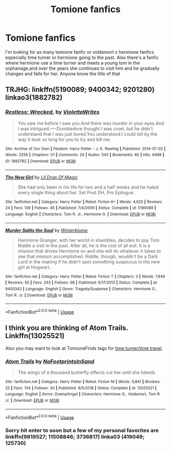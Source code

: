 #+TITLE: Tomione fanfics

* Tomione fanfics
:PROPERTIES:
:Author: calmack93
:Score: 2
:DateUnix: 1570265424.0
:DateShort: 2019-Oct-05
:FlairText: What's That Fic?
:END:
I'm looking for as many tomione fanfic or voldemort x hermione fanfics especially time turner or hermione going to the past. Also there's a fanfic where hermione use a time turner and meets a young tom in the orphanage,and over the years she continues to visit him and he gradually changes and falls for her. Anyone know the title of that


** TRJHG: linkffn(5190089; 9400342; 9201280) linkao3(1882782)
:PROPERTIES:
:Author: Sweetguy88
:Score: 1
:DateUnix: 1570558149.0
:DateShort: 2019-Oct-08
:END:

*** [[https://archiveofourown.org/works/1882782][*/Restless; Wrecked./*]] by [[https://www.archiveofourown.org/users/ViolettaWrites/pseuds/ViolettaWrites][/ViolettaWrites/]]

#+begin_quote
  You saw me before I saw you.And there was murder in your eyes.And I was intrigued.----Dumbledore thought I was cruel, but he didn't understand that I was just bored.You understood.I could tell by the way it took so long for you to try and kill me.
#+end_quote

^{/Site/:} ^{Archive} ^{of} ^{Our} ^{Own} ^{*|*} ^{/Fandom/:} ^{Harry} ^{Potter} ^{-} ^{J.} ^{K.} ^{Rowling} ^{*|*} ^{/Published/:} ^{2014-07-02} ^{*|*} ^{/Words/:} ^{2256} ^{*|*} ^{/Chapters/:} ^{1/1} ^{*|*} ^{/Comments/:} ^{24} ^{*|*} ^{/Kudos/:} ^{540} ^{*|*} ^{/Bookmarks/:} ^{80} ^{*|*} ^{/Hits/:} ^{6498} ^{*|*} ^{/ID/:} ^{1882782} ^{*|*} ^{/Download/:} ^{[[https://archiveofourown.org/downloads/1882782/Restless%20Wrecked.epub?updated_at=1511705816][EPUB]]} ^{or} ^{[[https://archiveofourown.org/downloads/1882782/Restless%20Wrecked.mobi?updated_at=1511705816][MOBI]]}

--------------

[[https://www.fanfiction.net/s/5190089/1/][*/The New Girl/*]] by [[https://www.fanfiction.net/u/429239/Lil-Drop-Of-Magic][/Lil Drop Of Magic/]]

#+begin_quote
  She had only been in his life for two and a half weeks and he hated every single thing about her. Set Post DH, Pre Epilogue.
#+end_quote

^{/Site/:} ^{fanfiction.net} ^{*|*} ^{/Category/:} ^{Harry} ^{Potter} ^{*|*} ^{/Rated/:} ^{Fiction} ^{K+} ^{*|*} ^{/Words/:} ^{4,925} ^{*|*} ^{/Reviews/:} ^{24} ^{*|*} ^{/Favs/:} ^{139} ^{*|*} ^{/Follows/:} ^{45} ^{*|*} ^{/Published/:} ^{7/4/2009} ^{*|*} ^{/Status/:} ^{Complete} ^{*|*} ^{/id/:} ^{5190089} ^{*|*} ^{/Language/:} ^{English} ^{*|*} ^{/Characters/:} ^{Tom} ^{R.} ^{Jr.,} ^{Hermione} ^{G.} ^{*|*} ^{/Download/:} ^{[[http://www.ff2ebook.com/old/ffn-bot/index.php?id=5190089&source=ff&filetype=epub][EPUB]]} ^{or} ^{[[http://www.ff2ebook.com/old/ffn-bot/index.php?id=5190089&source=ff&filetype=mobi][MOBI]]}

--------------

[[https://www.fanfiction.net/s/9400342/1/][*/Murder Splits the Soul/*]] by [[https://www.fanfiction.net/u/1905759/Winterblume][/Winterblume/]]

#+begin_quote
  Hermione Granger, with her world in shambles, decides to pay Tom Riddle a visit in the past. After all, he is the root of all evil. It is a mission that drives Hermione on and she will do whatever it takes to see that mission accomplished. Riddle, though, wouldn't be a Dark Lord in the making if he didn't spot something suspicous in the new girl at Hogwart.
#+end_quote

^{/Site/:} ^{fanfiction.net} ^{*|*} ^{/Category/:} ^{Harry} ^{Potter} ^{*|*} ^{/Rated/:} ^{Fiction} ^{T} ^{*|*} ^{/Chapters/:} ^{3} ^{*|*} ^{/Words/:} ^{7,849} ^{*|*} ^{/Reviews/:} ^{85} ^{*|*} ^{/Favs/:} ^{243} ^{*|*} ^{/Follows/:} ^{68} ^{*|*} ^{/Published/:} ^{6/17/2013} ^{*|*} ^{/Status/:} ^{Complete} ^{*|*} ^{/id/:} ^{9400342} ^{*|*} ^{/Language/:} ^{English} ^{*|*} ^{/Genre/:} ^{Tragedy/Suspense} ^{*|*} ^{/Characters/:} ^{Hermione} ^{G.,} ^{Tom} ^{R.} ^{Jr.} ^{*|*} ^{/Download/:} ^{[[http://www.ff2ebook.com/old/ffn-bot/index.php?id=9400342&source=ff&filetype=epub][EPUB]]} ^{or} ^{[[http://www.ff2ebook.com/old/ffn-bot/index.php?id=9400342&source=ff&filetype=mobi][MOBI]]}

--------------

*FanfictionBot*^{2.0.0-beta} | [[https://github.com/tusing/reddit-ffn-bot/wiki/Usage][Usage]]
:PROPERTIES:
:Author: FanfictionBot
:Score: 1
:DateUnix: 1570558210.0
:DateShort: 2019-Oct-08
:END:


** I think you are thinking of Atom Trails. Linkffn(13025521)

Also you may want to look at TomioneFinds tags for [[https://tomionefinds.tumblr.com/tagged/time-turner%2Ftime-travel][time turner/time travel]].
:PROPERTIES:
:Author: Jora_Dyn
:Score: 1
:DateUnix: 1571369304.0
:DateShort: 2019-Oct-18
:END:

*** [[https://www.fanfiction.net/s/13025521/1/][*/Atom Trails/*]] by [[https://www.fanfiction.net/u/367635/NoFootprintsInSand][/NoFootprintsInSand/]]

#+begin_quote
  The wings of a thousand butterfly effects cut her until she bleeds
#+end_quote

^{/Site/:} ^{fanfiction.net} ^{*|*} ^{/Category/:} ^{Harry} ^{Potter} ^{*|*} ^{/Rated/:} ^{Fiction} ^{M} ^{*|*} ^{/Words/:} ^{9,841} ^{*|*} ^{/Reviews/:} ^{25} ^{*|*} ^{/Favs/:} ^{104} ^{*|*} ^{/Follows/:} ^{30} ^{*|*} ^{/Published/:} ^{8/5/2018} ^{*|*} ^{/Status/:} ^{Complete} ^{*|*} ^{/id/:} ^{13025521} ^{*|*} ^{/Language/:} ^{English} ^{*|*} ^{/Genre/:} ^{Drama/Angst} ^{*|*} ^{/Characters/:} ^{Hermione} ^{G.,} ^{Voldemort,} ^{Tom} ^{R.} ^{Jr.} ^{*|*} ^{/Download/:} ^{[[http://www.ff2ebook.com/old/ffn-bot/index.php?id=13025521&source=ff&filetype=epub][EPUB]]} ^{or} ^{[[http://www.ff2ebook.com/old/ffn-bot/index.php?id=13025521&source=ff&filetype=mobi][MOBI]]}

--------------

*FanfictionBot*^{2.0.0-beta} | [[https://github.com/tusing/reddit-ffn-bot/wiki/Usage][Usage]]
:PROPERTIES:
:Author: FanfictionBot
:Score: 1
:DateUnix: 1571369329.0
:DateShort: 2019-Oct-18
:END:


*** Sorry hit enter to soon but a few of my personal favorites are linkffn(9819527; 11508846; 3736817) linka03 (419049; 125730)
:PROPERTIES:
:Author: Jora_Dyn
:Score: 1
:DateUnix: 1571369567.0
:DateShort: 2019-Oct-18
:END:
